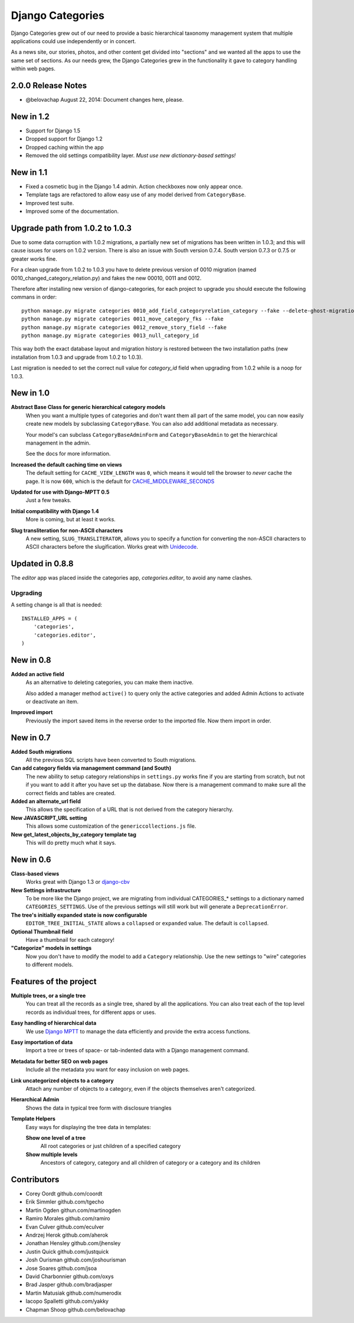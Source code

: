 =================
Django Categories
=================

.. image:: https://travis-ci.org/rbgb/django-categories.svg?branch=dev
    :target: https://travis-ci.org/rbgb/django-categories

Django Categories grew out of our need to provide a basic hierarchical taxonomy management system that multiple applications could use independently or in concert.

As a news site, our stories, photos, and other content get divided into "sections" and we wanted all the apps to use the same set of sections. As our needs grew, the Django Categories grew in the functionality it gave to category handling within web pages.

2.0.0 Release Notes
===================

* @belovachap August 22, 2014: Document changes here, please.

New in 1.2
==========

* Support for Django 1.5
* Dropped support for Django 1.2
* Dropped caching within the app
* Removed the old settings compatibility layer. *Must use new dictionary-based settings!*



New in 1.1
==========

* Fixed a cosmetic bug in the Django 1.4 admin. Action checkboxes now only appear once.

* Template tags are refactored to allow easy use of any model derived from ``CategoryBase``.

* Improved test suite.

* Improved some of the documentation.


Upgrade path from 1.0.2 to 1.0.3
================================

Due to some data corruption with 1.0.2 migrations, a partially new set of migrations has been written in 1.0.3; and this will cause issues for users on 1.0.2 version. There is also an issue with South version 0.7.4. South version 0.7.3 or 0.7.5 or greater works fine.

For a clean upgrade from 1.0.2 to 1.0.3 you have to delete previous version of 0010 migration (named 0010_changed_category_relation.py) and fakes the new 00010, 0011 and 0012.

Therefore after installing new version of django-categories, for each project to upgrade you should execute the following commans in order::

    python manage.py migrate categories 0010_add_field_categoryrelation_category --fake --delete-ghost-migrations
    python manage.py migrate categories 0011_move_category_fks --fake
    python manage.py migrate categories 0012_remove_story_field --fake
    python manage.py migrate categories 0013_null_category_id

This way both the exact database layout and migration history is restored between the two installation paths (new installation from 1.0.3 and upgrade from 1.0.2 to 1.0.3).

Last migration is needed to set the correct null value for `category_id` field when upgrading from 1.0.2 while is a noop for 1.0.3.

New in 1.0
==========

**Abstract Base Class for generic hierarchical category models**
   When you want a multiple types of categories and don't want them all part of the same model, you can now easily create new models by subclassing ``CategoryBase``. You can also add additional metadata as necessary.

   Your model's can subclass ``CategoryBaseAdminForm`` and ``CategoryBaseAdmin`` to get the hierarchical management in the admin.

   See the docs for more information.

**Increased the default caching time on views**
   The default setting for ``CACHE_VIEW_LENGTH`` was ``0``, which means it would tell the browser to *never* cache the page. It is now ``600``, which is the default for `CACHE_MIDDLEWARE_SECONDS <https://docs.djangoproject.com/en/1.3/ref/settings/#cache-middleware-seconds>`_

**Updated for use with Django-MPTT 0.5**
   Just a few tweaks.

**Initial compatibility with Django 1.4**
   More is coming, but at least it works.

**Slug transliteration for non-ASCII characters**
   A new setting, ``SLUG_TRANSLITERATOR``, allows you to specify a function for converting the non-ASCII characters to ASCII characters before the slugification. Works great with `Unidecode <http://pypi.python.org/pypi/Unidecode>`_.

Updated in 0.8.8
================

The `editor` app was placed inside the categories app, `categories.editor`, to avoid any name clashes.

Upgrading
---------

A setting change is all that is needed::

    INSTALLED_APPS = (
        'categories',
        'categories.editor',
    )

New in 0.8
==========

**Added an active field**
	As an alternative to deleting categories, you can make them inactive.

	Also added a manager method ``active()`` to query only the active categories and added Admin Actions to activate or deactivate an item.

**Improved import**
	Previously the import saved items in the reverse order to the imported file. Now them import in order.

New in 0.7
==========

**Added South migrations**
	All the previous SQL scripts have been converted to South migrations.

**Can add category fields via management command (and South)**
	The new ability to setup category relationships in ``settings.py`` works fine if you are starting from scratch, but not if you want to add it after you have set up the database. Now there is a management command to make sure all the correct fields and tables are created.

**Added an alternate_url field**
	This allows the specification of a URL that is not derived from the category hierarchy.

**New JAVASCRIPT_URL setting**
	This allows some customization of the ``genericcollections.js`` file.

**New get_latest_objects_by_category template tag**
	This will do pretty much what it says.


New in 0.6
==========

**Class-based views**
	Works great with Django 1.3 or `django-cbv <http://pypi.python.org/pypi/django-cbv>`_

**New Settings infrastructure**
	To be more like the Django project, we are migrating from individual CATEGORIES_* settings to a dictionary named ``CATEGORIES_SETTINGS``\ . Use of the previous settings will still work but will generate a ``DeprecationError``\ .

**The tree's initially expanded state is now configurable**
	``EDITOR_TREE_INITIAL_STATE`` allows a ``collapsed`` or ``expanded`` value. The default is ``collapsed``\ .

**Optional Thumbnail field**
	Have a thumbnail for each category!

**"Categorize" models in settings**
	Now you don't have to modify the model to add a ``Category`` relationship. Use the new settings to "wire" categories to different models.

Features of the project
=======================

**Multiple trees, or a single tree**
	You can treat all the records as a single tree, shared by all the applications. You can also treat each of the top level records as individual trees, for different apps or uses.

**Easy handling of hierarchical data**
	We use `Django MPTT <http://pypi.python.org/pypi/django-mptt>`_ to manage the data efficiently and provide the extra access functions.

**Easy importation of data**
	Import a tree or trees of space- or tab-indented data with a Django management command.

**Metadata for better SEO on web pages**
	Include all the metadata you want for easy inclusion on web pages.

**Link uncategorized objects to a category**
	Attach any number of objects to a category, even if the objects themselves aren't categorized.

**Hierarchical Admin**
	Shows the data in typical tree form with disclosure triangles

**Template Helpers**
	Easy ways for displaying the tree data in templates:

	**Show one level of a tree**
		All root categories or just children of a specified category

	**Show multiple levels**
		Ancestors of category, category and all children of category or  a category and its children

Contributors
============

* Corey Oordt       github.com/coordt
* Erik Simmler      github.com/tgecho
* Martin Ogden      githun.com/martinogden
* Ramiro Morales    github.com/ramiro
* Evan Culver       github.com/eculver
* Andrzej Herok     github.com/aherok
* Jonathan Hensley  github.com/jhensley
* Justin Quick      github.com/justquick
* Josh Ourisman     github.com/joshourisman
* Jose Soares       github.com/jsoa
* David Charbonnier github.com/oxys
* Brad Jasper       github.com/bradjasper
* Martin Matusiak   github.com/numerodix
* Iacopo Spalletti  github.com/yakky
* Chapman Shoop     github.com/belovachap

